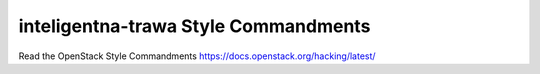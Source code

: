 inteligentna-trawa Style Commandments
===============================================

Read the OpenStack Style Commandments https://docs.openstack.org/hacking/latest/
